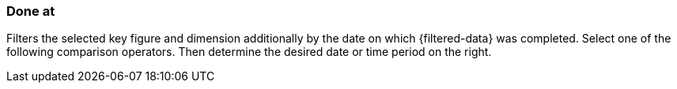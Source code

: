 === Done at

Filters the selected key figure and dimension additionally by the date on which {filtered-data} was completed. Select one of the following comparison operators. Then determine the desired date or time period on the right.
